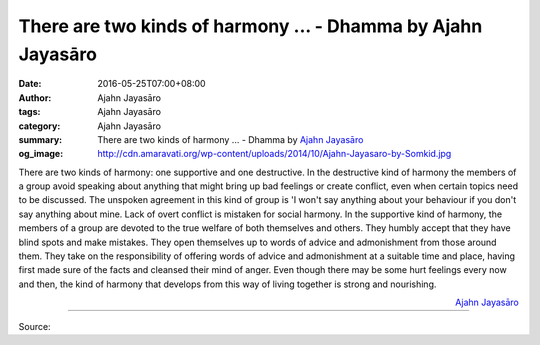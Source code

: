 There are two kinds of harmony ... - Dhamma by Ajahn Jayasāro
#############################################################

:date: 2016-05-25T07:00+08:00
:author: Ajahn Jayasāro
:tags: Ajahn Jayasāro
:category: Ajahn Jayasāro
:summary: There are two kinds of harmony ...
          - Dhamma by `Ajahn Jayasāro`_
:og_image: http://cdn.amaravati.org/wp-content/uploads/2014/10/Ajahn-Jayasaro-by-Somkid.jpg


There are two kinds of harmony: one supportive and one destructive. In the
destructive kind of harmony the members of a group avoid speaking about anything
that might bring up bad feelings or create conflict, even when certain topics
need to be discussed. The unspoken agreement in this kind of group is 'I won't
say anything about your behaviour if you don't say anything about mine. Lack of
overt conflict is mistaken for social harmony.
In the supportive kind of harmony, the members of a group are devoted to the
true welfare of both themselves and others. They humbly accept that they have
blind spots and make mistakes. They open themselves up to words of advice and
admonishment from those around them. They take on the responsibility of offering
words of advice and admonishment at a suitable time and place, having first made
sure of the facts and cleansed their mind of anger. Even though there may be
some hurt feelings every now and then, the kind of harmony that develops from
this way of living together is strong and nourishing.

.. container:: align-right

  `Ajahn Jayasāro`_

----

Source:

.. raw:: html

  <iframe src="https://www.facebook.com/plugins/post.php?href=https%3A%2F%2Fwww.facebook.com%2Fjayasaro.panyaprateep.org%2Fposts%2F912491135526240%3A0&width=500" width="500" height="501" style="border:none;overflow:hidden" scrolling="no" frameborder="0" allowTransparency="true"></iframe>

.. _Ajahn Jayasāro: http://www.amaravati.org/biographies/ajahn-jayasaro/
